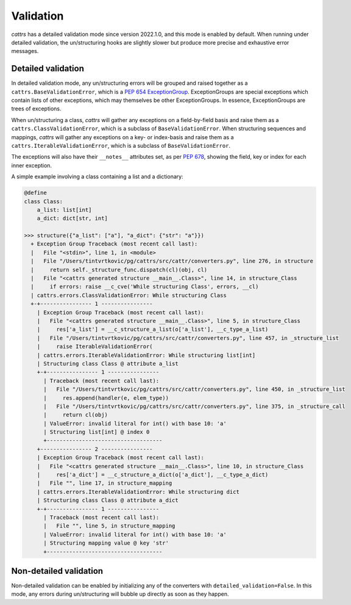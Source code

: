 ==========
Validation
==========

`cattrs` has a detailed validation mode since version 2022.1.0, and this mode is enabled by default.
When running under detailed validation, the un/structuring hooks are slightly slower but produce more precise and exhaustive error messages.

Detailed validation
-------------------
In detailed validation mode, any un/structuring errors will be grouped and raised together as a ``cattrs.BaseValidationError``, which is a `PEP 654 ExceptionGroup`_.
ExceptionGroups are special exceptions which contain lists of other exceptions, which may themselves be other ExceptionGroups.
In essence, ExceptionGroups are trees of exceptions.

When un/structuring a class, `cattrs` will gather any exceptions on a field-by-field basis and raise them as a ``cattrs.ClassValidationError``, which is a subclass of ``BaseValidationError``.
When structuring sequences and mappings, `cattrs` will gather any exceptions on a key- or index-basis and raise them as a ``cattrs.IterableValidationError``, which is a subclass of ``BaseValidationError``.

The exceptions will also have their ``__notes__`` attributes set, as per `PEP 678`_, showing the field, key or index for each inner exception.

A simple example involving a class containing a list and a dictionary:

.. code-block:: python

    @define
    class Class:
        a_list: list[int]
        a_dict: dict[str, int]

    >>> structure({"a_list": ["a"], "a_dict": {"str": "a"}})
      + Exception Group Traceback (most recent call last):
      |   File "<stdin>", line 1, in <module>
      |   File "/Users/tintvrtkovic/pg/cattrs/src/cattr/converters.py", line 276, in structure
      |     return self._structure_func.dispatch(cl)(obj, cl)
      |   File "<cattrs generated structure __main__.Class>", line 14, in structure_Class
      |     if errors: raise __c_cve('While structuring Class', errors, __cl)
      | cattrs.errors.ClassValidationError: While structuring Class
      +-+---------------- 1 ----------------
        | Exception Group Traceback (most recent call last):
        |   File "<cattrs generated structure __main__.Class>", line 5, in structure_Class
        |     res['a_list'] = __c_structure_a_list(o['a_list'], __c_type_a_list)
        |   File "/Users/tintvrtkovic/pg/cattrs/src/cattr/converters.py", line 457, in _structure_list
        |     raise IterableValidationError(
        | cattrs.errors.IterableValidationError: While structuring list[int]
        | Structuring class Class @ attribute a_list
        +-+---------------- 1 ----------------
          | Traceback (most recent call last):
          |   File "/Users/tintvrtkovic/pg/cattrs/src/cattr/converters.py", line 450, in _structure_list
          |     res.append(handler(e, elem_type))
          |   File "/Users/tintvrtkovic/pg/cattrs/src/cattr/converters.py", line 375, in _structure_call
          |     return cl(obj)
          | ValueError: invalid literal for int() with base 10: 'a'
          | Structuring list[int] @ index 0
          +------------------------------------
        +---------------- 2 ----------------
        | Exception Group Traceback (most recent call last):
        |   File "<cattrs generated structure __main__.Class>", line 10, in structure_Class
        |     res['a_dict'] = __c_structure_a_dict(o['a_dict'], __c_type_a_dict)
        |   File "", line 17, in structure_mapping
        | cattrs.errors.IterableValidationError: While structuring dict
        | Structuring class Class @ attribute a_dict
        +-+---------------- 1 ----------------
          | Traceback (most recent call last):
          |   File "", line 5, in structure_mapping
          | ValueError: invalid literal for int() with base 10: 'a'
          | Structuring mapping value @ key 'str'
          +------------------------------------

.. _`PEP 654 ExceptionGroup`: https://www.python.org/dev/peps/pep-0654/
.. _`PEP 678`: https://www.python.org/dev/peps/pep-0678/

Non-detailed validation
-----------------------

Non-detailed validation can be enabled by initializing any of the converters with ``detailed_validation=False``.
In this mode, any errors during un/structuring will bubble up directly as soon as they happen.

